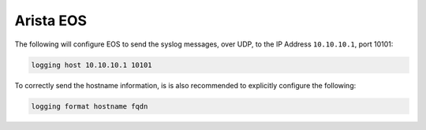 .. _device-configuration-eos:

==========
Arista EOS
==========

The following will configure EOS to send the syslog messages, over UDP, to the
IP Address ``10.10.10.1``, port 10101:

.. code-block:: text

    logging host 10.10.10.1 10101

To correctly send the hostname information, is is also recommended to explicitly
configure the following:

.. code-block:: text

    logging format hostname fqdn
